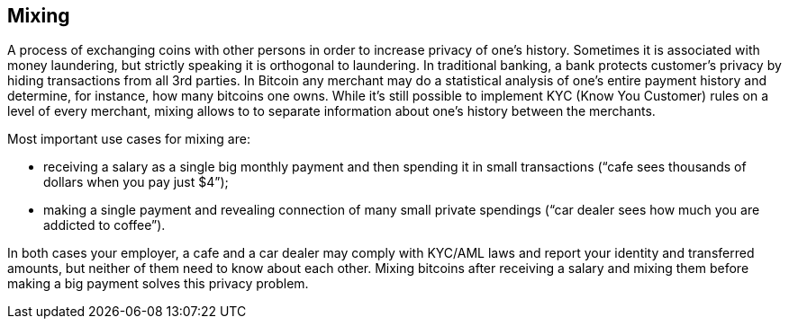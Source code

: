 == Mixing

A process of exchanging coins with other persons in order to increase privacy of one's history. Sometimes it is associated with money laundering, but strictly speaking it is orthogonal to laundering. In traditional banking, a bank protects customer's privacy by hiding transactions from all 3rd parties. In Bitcoin any merchant may do a statistical analysis of one's entire payment history and determine, for instance, how many bitcoins one owns. While it's still possible to implement KYC (Know You Customer) rules on a level of every merchant, mixing allows to to separate information about one's history between the merchants.

Most important use cases for mixing are:

- receiving a salary as a single big monthly payment and then spending it in small transactions (“cafe sees thousands of dollars when you pay just $4”);

- making a single payment and revealing connection of many small private spendings (“car dealer sees how much you are addicted to coffee”).

In both cases your employer, a cafe and a car dealer may comply with KYC/AML laws and report your identity and transferred amounts, but neither of them need to know about each other. Mixing bitcoins after receiving a salary and mixing them before making a big payment solves this privacy problem.